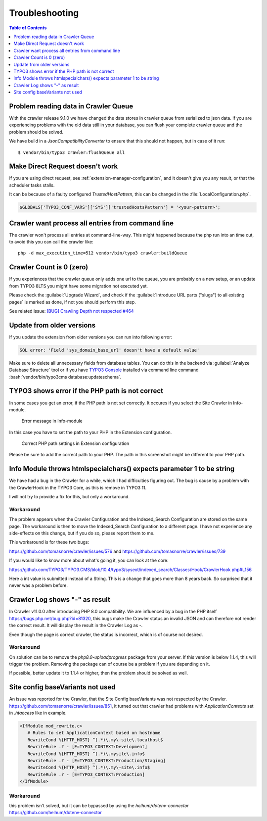 ﻿..  include:: /Includes.rst.txt

===============
Troubleshooting
===============

..  contents:: Table of Contents
    :depth: 1
    :local:

Problem reading data in Crawler Queue
=====================================

With the crawler release 9.1.0 we have changed the data stores in crawler queue
from serialized to json data. If you are experiencing problems with the old data
still in your database, you can flush your complete crawler queue and the
problem should be solved.

We have build in a `JsonCompatibilityConverter` to ensure that this should not
happen, but in case of it run:

::

    $ vendor/bin/typo3 crawler:flushQueue all


Make Direct Request doesn't work
================================

If you are using direct request, see :ref:`extension-manager-configuration`,
and it doesn't give you any result, or that the scheduler tasks stalls.

It can be because of a faulty configured `TrustedHostPattern`, this can be
changed in the :file:`LocalConfiguration.php`.

..  code-block:: php

    $GLOBALS['TYPO3_CONF_VARS']['SYS']['trustedHostsPattern'] = '<your-pattern>';


Crawler want process all entries from command line
==================================================

The crawler won't process all entries at command-line-way. This might
happened because the php run into an time out, to avoid this you can
call the crawler like:

::

    php -d max_execution_time=512 vendor/bin/typo3 crawler:buildQueue


Crawler Count is 0 (zero)
=========================

If you experiences that the crawler queue only adds one url to the queue, you
are probably on a new setup, or an update from TYPO3 8LTS you might have some
migration not executed yet.

Please check the :guilabel:`Upgrade Wizard`, and check if the
:guilabel:`Introduce URL parts ("slugs") to all existing pages` is marked as
done, if not you should perform this step.

See related issue: `[BUG] Crawling Depth not respected #464 <https://github.com/tomasnorre/crawler/issues/464>`_


Update from older versions
==========================

If you update the extension from older versions you can run into following error:

..  code-block:: text

    SQL error: 'Field 'sys_domain_base_url' doesn't have a default value'

Make sure to delete all unnecessary fields from database tables. You can do
this in the backend via :guilabel:`Analyze Database Structure` tool or if you
have `TYPO3 Console <https://extensions.typo3.org/extension/typo3_console/>`_
installed via command line command
:bash:`vendor/bin/typo3cms database:updateschema`.


TYPO3 shows error if the PHP path is not correct
================================================

In some cases you get an error, if the PHP path is not set correctly. It occures
if you select the Site Crawler in Info-module.

..  figure:: /Images/backend_info_php_error.png
    :alt: Error message in Info-module

    Error message in Info-module

In this case you have to set the path to your PHP in the Extension configuration.

..  figure:: /Images/backend_php_path_configuration.png
    :alt: Correct PHP path settings

    Correct PHP path settings in Extension configuration

Please be sure to add the correct path to your PHP. The path in this screenshot
might be different to your PHP path.

Info Module throws htmlspecialchars() expects parameter 1 to be string
======================================================================

We have had a bug in the Crawler for a while, which I had difficulties
figuring out. The bug is cause by a problem with the CrawlerHook in the
TYPO3 Core, as this is remove in TYPO3 11.

I will not try to provide a fix for this, but only a workaround.

Workaround
----------

The problem appears when the Crawler Configuration and the Indexed_Search Configuration are stored on the same page. The workaround is then to move the Indexed_Search Configuration to a different page. I have not experience any side-effects on this change, but if you do so, please report them to me.

This workaround is for these two bugs:

https://github.com/tomasnorre/crawler/issues/576 and
https://github.com/tomasnorre/crawler/issues/739

If you would like to know more about what's going it, you can look at the core:

https://github.com/TYPO3/TYPO3.CMS/blob/10.4/typo3/sysext/indexed_search/Classes/Hook/CrawlerHook.php#L156

Here a int value is submitted instead of a String. This is a change that goes more than 8 years back.
So surprised that it never was a problem before.

Crawler Log shows "-" as result
===============================

In Crawler v11.0.0 after introducing PHP 8.0 compatibility. We are influenced by a bug in the PHP itself
https://bugs.php.net/bug.php?id=81320, this bugs make the Crawler status an invalid JSON and can therefore
not render the correct result. It will display the result in the Crawler Log as `-`.

Even though the page is correct crawler, the status is incorrect, which is of course not desired.

Workaround
----------

On solution can be to remove the `php8.0-uploadprogress` package from your server. If this version is below
1.1.4, this will trigger the problem. Removing the package can of course be a problem if you are depending on it.

If possible, better update it to 1.1.4 or higher, then the problem should be solved as well.

Site config baseVariants not used
=================================

An issue was reported for the Crawler, that the Site Config baseVariants was not respected by the Crawler.
https://github.com/tomasnorre/crawler/issues/851, it turned out that crawler had problems with `ApplicationContexts`
set in `.htaccess` like in example.

..  code-block:: text

    <IfModule mod_rewrite.c>
       # Rules to set ApplicationContext based on hostname
       RewriteCond %{HTTP_HOST} ^(.*)\.my\-site\.localhost$
       RewriteRule .? - [E=TYPO3_CONTEXT:Development]
       RewriteCond %{HTTP_HOST} ^(.*)\.mysite\.info$
       RewriteRule .? - [E=TYPO3_CONTEXT:Production/Staging]
       RewriteCond %{HTTP_HOST} ^(.*)\.my\-site\.info$
       RewriteRule .? - [E=TYPO3_CONTEXT:Production]
    </IfModule>

Workaround
----------

this problem isn't solved, but it can be bypassed by using the `helhum/dotenv-connector`
https://github.com/helhum/dotenv-connector

